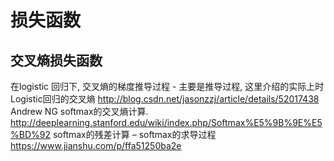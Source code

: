* 损失函数
** 交叉熵损失函数
在logistic 回归下, 交叉熵的梯度推导过程 - 主要是推导过程, 这里介绍的实际上时 Logistic回归的交叉熵
http://blog.csdn.net/jasonzzj/article/details/52017438
Andrew NG softmax的交叉熵计算.
http://deeplearning.stanford.edu/wiki/index.php/Softmax%E5%9B%9E%E5%BD%92
softmax的残差计算 -- softmax的求导过程
https://www.jianshu.com/p/ffa51250ba2e



